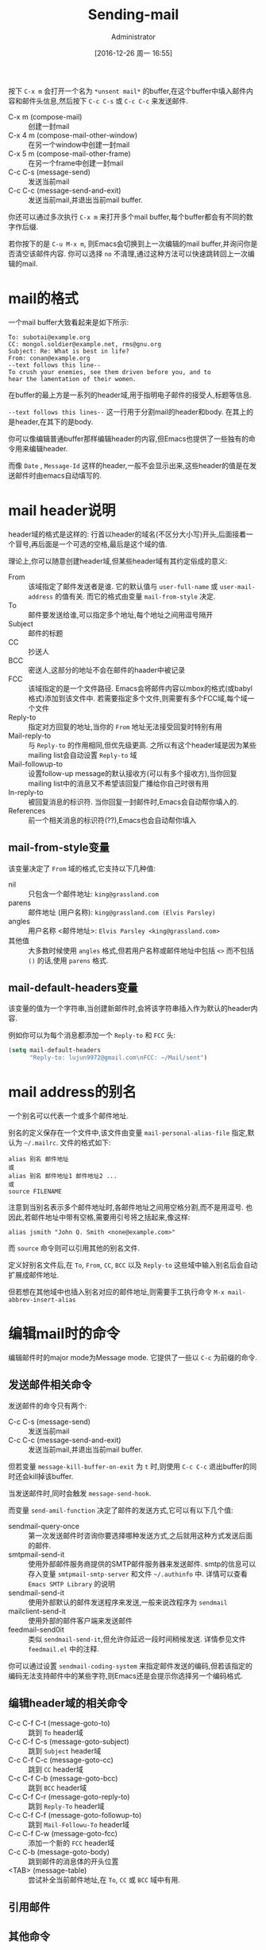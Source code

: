 #+TITLE: Sending-mail
#+AUTHOR: Administrator
#+TAGS: emacs
#+DATE: [2016-12-26 周一 16:55]
#+LANGUAGE:  zh-CN
#+OPTIONS:  H:6 num:nil toc:t \n:nil ::t |:t ^:nil -:nil f:t *:t <:nil

按下 =C-x m= 会打开一个名为 =*unsent mail*= 的buffer,在这个buffer中填入邮件内容和邮件头信息,然后按下 =C-c C-s= 或 =C-c C-c= 来发送邮件.

+ C-x m (compose-mail) :: 创建一封mail
+ C-x 4 m (compose-mail-other-window) :: 在另一个window中创建一封mail
+ C-x 5 m (compose-mail-other-frame) :: 在另一个frame中创建一封mail
+ C-c C-s (message-send) :: 发送当前mail
+ C-c C-c (message-send-and-exit) :: 发送当前mail,并退出当前mail buffer.

你还可以通过多次执行 =C-x m= 来打开多个mail buffer,每个buffer都会有不同的数字作后缀.

若你按下的是 =C-u M-x m=, 则Emacs会切换到上一次编辑的mail buffer,并询问你是否清空该邮件内容. 你可以选择 =no= 不清理,通过这种方法可以快速跳转回上一次编辑的mail.

* mail的格式
一个mail buffer大致看起来是如下所示:
#+BEGIN_SRC mail
  To: subotai@example.org
  CC: mongol.soldier@example.net, rms@gnu.org
  Subject: Re: What is best in life?
  From: conan@example.org
  --text follows this line--
  To crush your enemies, see them driven before you, and to
  hear the lamentation of their women.
#+END_SRC

在buffer的最上方是一系列的header域,用于指明电子邮件的接受人,标题等信息. 

=--text follows this lines--= 这一行用于分割mail的header和body. 在其上的是header,在其下的是body.

你可以像编辑普通buffer那样编辑header的内容,但Emacs也提供了一些独有的命令用来编辑header.

而像 =Date= , =Message-Id= 这样的header,一般不会显示出来,这些header的值是在发送邮件时由emacs自动填写的.

* mail header说明

header域的格式是这样的: 行首以header的域名(不区分大小写)开头,后面接着一个冒号,再后面是一个可选的空格,最后是这个域的值.

理论上,你可以随意创建header域,但某些header域有其约定俗成的意义:

+ From :: 该域指定了邮件发送者是谁. 它的默认值与 =user-full-name= 或 =user-mail-address= 的值有关. 而它的格式由变量 =mail-from-style= 决定.
+ To :: 邮件要发送给谁,可以指定多个地址,每个地址之间用逗号隔开
+ Subject :: 邮件的标题
+ CC :: 抄送人
+ BCC :: 密送人,这部分的地址不会在邮件的haader中被记录
+ FCC :: 该域指定的是一个文件路径. Emacs会将邮件内容以mbox的格式(或babyl格式)添加到该文件中. 若需要指定多个文件,则需要有多个FCC域,每个域一个文件
+ Reply-to :: 指定对方回复的地址,当你的 =From= 地址无法接受回复时特别有用
+ Mail-reply-to :: 与 =Reply-to= 的作用相同,但优先级更高. 之所以有这个header域是因为某些mailing list会自动设置 =Reply-to= 域
+ Mail-followup-to :: 设置follow-up message的默认接收方(可以有多个接收方),当你回复mailing list中的消息又不希望该回复广播给你自己时很有用
+ In-reply-to ::  被回复消息的标识符. 当你回复一封邮件时,Emacs会自动帮你填入的.
+ References :: 前一个相关消息的标识符(??),Emacs也会自动帮你填入

** mail-from-style变量
该变量决定了 =From= 域的格式,它支持以下几种值:

+ nil :: 只包含一个邮件地址: =king@grassland.com=
+ parens :: 邮件地址 (用户名称): =king@grassland.com (Elvis Parsley)=
+ angles :: 用户名称 <邮件地址>: =Elvis Parsley <king@grassland.com>=
+ 其他值 :: 大多数时候使用 =angles= 格式,但若用户名称或邮件地址中包括 =<>= 而不包括 =()= 的话,使用 =parens= 格式.

** mail-default-headers变量
该变量的值为一个字符串,当创建新邮件时,会将该字符串插入作为默认的header内容.

例如你可以为每个消息都添加一个 =Reply-to= 和 =FCC= 头:
#+BEGIN_SRC emacs-lisp
  (setq mail-default-headers
        "Reply-to: lujun9972@gmail.com\nFCC: ~/Mail/sent")
#+END_SRC

* mail address的别名
一个别名可以代表一个或多个邮件地址.

别名的定义保存在一个文件中,该文件由变量 =mail-personal-alias-file= 指定,默认为 =~/.mailrc=. 文件的格式如下:
#+BEGIN_SRC text
  alias 别名 邮件地址
  或
  alias 别名 邮件地址1 邮件地址2 ...
  或
  source FILENAME
#+END_SRC

注意到当别名表示多个邮件地址时,各邮件地址之间用空格分割,而不是用逗号. 也因此,若邮件地址中带有空格,需要用引号将之括起来,像这样:
#+BEGIN_SRC text
  alias jsmith "John Q. Smith <none@example.com>"
#+END_SRC

而 =source= 命令则可以引用其他的别名文件.

定义好别名文件后,在 =To=, =From=, =CC=, =BCC= 以及 =Reply-to= 这些域中输入别名后会自动扩展成邮件地址.

但若想在其他域中也插入别名对应的邮件地址,则需要手工执行命令 =M-x mail-abbrev-insert-alias= 


* 编辑mail时的命令
编辑邮件时的major mode为Message mode. 它提供了一些以 =C-c= 为前缀的命令.

** 发送邮件相关命令

发送邮件的命令只有两个:

+ C-c C-s (message-send) :: 发送当前mail
+ C-c C-c (message-send-and-exit) :: 发送当前mail,并退出当前mail buffer.
     
但若变量 =message-kill-buffer-on-exit= 为 =t= 时,则使用 =C-c C-c= 退出buffer的同时还会kill掉该buffer.

当发送邮件时,同时会触发 =message-send-hook=.

而变量 =send-amil-function= 决定了邮件的发送方式,它可以有以下几个值:

+ sendmail-query-once :: 第一次发送邮件时咨询你要选择哪种发送方式,之后就用这种方式发送后面的邮件.
+ smtpmail-send-it :: 使用外部邮件服务商提供的SMTP邮件服务器来发送邮件. smtp的信息可以存入变量 =smtpmail-smtp-server= 和文件 =~/.authinfo= 中. 详情可以查看 =Emacs SMTP Library= 的说明
+ sendmail-send-it :: 使用外部默认的邮件发送程序来发送,一般来说改程序为 =sendmail=
+ mailclient-send-it :: 使用外部的邮件客户端来发送邮件
+ feedmail-send0it :: 类似 =sendmail-send-it=,但允许你延迟一段时间稍候发送. 详情参见文件 =feedmail.el= 中的注释.

你可以通过设置 =sendmail-coding-system= 来指定邮件发送的编码,但若该指定的编码无法支持邮件中的某些字符,则Emacs还是会提示你选择另一个编码格式.

** 编辑header域的相关命令

+ C-c C-f C-t (message-goto-to) :: 跳到 =To= header域
+ C-c C-f C-s (message-goto-subject) :: 跳到 =Subject= header域
+ C-c C-f C-c (message-goto-cc) :: 跳到 =CC= header域
+ C-c C-f C-b (message-goto-bcc) :: 跳到 =BCC= header域
+ C-c C-f C-r (message-goto-reply-to) :: 跳到 =Reply-To= header域
+ C-c C-f C-f (message-goto-followup-to) :: 跳到 =Mail-Followu-To= header域
+ C-c C-f C-w (message-goto-fcc) :: 添加一个新的 =FCC= header域
+ C-c C-b (message-goto-body) :: 跳到邮件的消息体的开头位置
+ <TAB> (message-table) :: 尝试补全当前邮件地址,在 =To=, =CC= 或 =BCC= 域中有用.

** 引用邮件

** 其他命令
* 为每个邮件添加签名

* 发送mail的各种method
